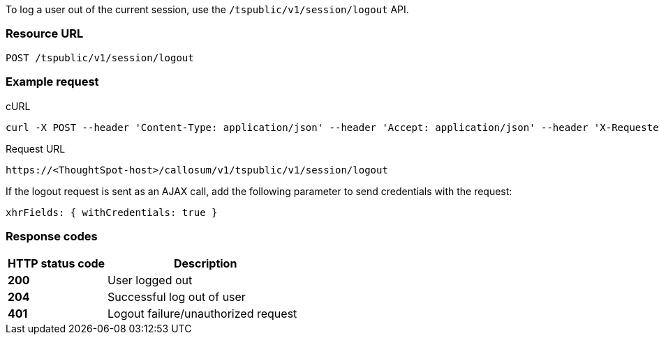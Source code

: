 To log a user out of the current session, use the `/tspublic/v1/session/logout` API.


=== Resource URL
----
POST /tspublic/v1/session/logout
----

=== Example request

.cURL
[source, cURL]

----
curl -X POST --header 'Content-Type: application/json' --header 'Accept: application/json' --header 'X-Requested-By: ThoughtSpot' 'https://<ThoughtSpot-host>/callosum/v1/tspublic/v1/session/logout'
----

.Request URL
----
https://<ThoughtSpot-host>/callosum/v1/tspublic/v1/session/logout
----

If the logout request is sent as an AJAX call, add the following parameter to send credentials with the request:

----
xhrFields: { withCredentials: true }
----
=== Response codes

[options="header", cols="2,4"]
|===
|HTTP status code|Description
|**200**|User logged out
|**204**|Successful log out of user
|**401**|Logout failure/unauthorized request
|===